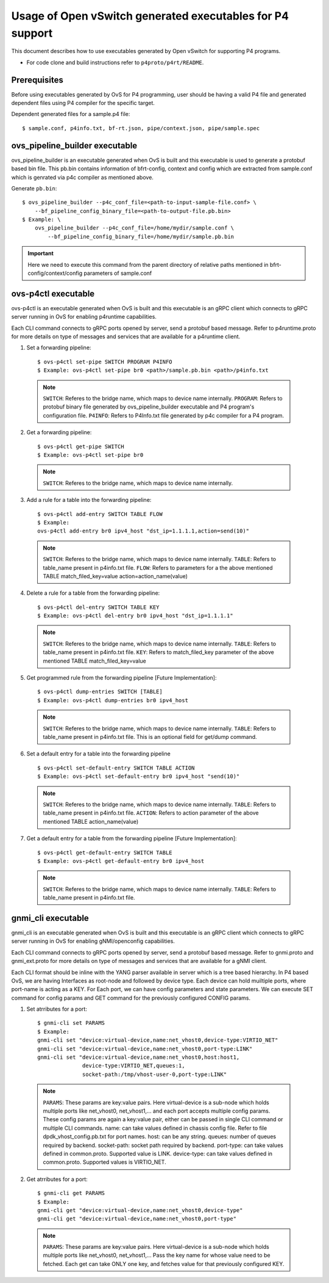 ..
      Licensed under the Apache License, Version 2.0 (the "License"); you may
      not use this file except in compliance with the License. You may obtain
      a copy of the License at

          http://www.apache.org/licenses/LICENSE-2.0

      Unless required by applicable law or agreed to in writing, software
      distributed under the License is distributed on an "AS IS" BASIS, WITHOUT
      WARRANTIES OR CONDITIONS OF ANY KIND, either express or implied. See the
      License for the specific language governing permissions and limitations
      under the License.

      Convention for heading levels in Open vSwitch documentation:

      =======  Heading 0 (reserved for the title in a document)
      -------  Heading 1
      ~~~~~~~  Heading 2
      +++++++  Heading 3
      '''''''  Heading 4

      Avoid deeper levels because they do not render well.

==========================================================
Usage of Open vSwitch generated executables for P4 support
==========================================================

This document describes how to use executables generated by Open vSwitch
for supporting P4 programs.

- For code clone and build instructions refer to ``p4proto/p4rt/README``.

Prerequisites
-------------

Before using executables generated by OvS for P4 programming, user should
be having a valid P4 file and generated dependent files using P4 compiler
for the specific target.

Dependent generated files for a sample.p4 file::

    $ sample.conf, p4info.txt, bf-rt.json, pipe/context.json, pipe/sample.spec


ovs_pipeline_builder executable
-------------------------------

ovs_pipeline_builder is an executable generated when OvS is built and this
executable is used to generate a protobuf based bin file.
This pb.bin contains information of bfrt-config, context and config which are
extracted from sample.conf which is genrated via p4c compiler as mentioned
above.

Generate ``pb.bin``::

    $ ovs_pipeline_builder --p4c_conf_file=<path-to-input-sample-file.conf> \
        --bf_pipeline_config_binary_file=<path-to-output-file.pb.bin>
    $ Example: \
        ovs_pipeline_builder --p4c_conf_file=/home/mydir/sample.conf \
            --bf_pipeline_config_binary_file=/home/mydir/sample.pb.bin

.. important::

    Here we need to execute this command from the parent directory of
    relative paths mentioned in bfrt-config/context/config parameters
    of sample.conf


ovs-p4ctl executable
--------------------

ovs-p4ctl is an executable generated when OvS is built and this executable
is an gRPC client which connects to gRPC server running in OvS for enabling
p4runtime capabilities.

Each CLI command connects to gRPC ports opened by server, send a protobuf based
message. Refer to p4runtime.proto for more details on type of messages and
services that are available for a p4runtime client.

1. Set a forwarding pipeline::

    $ ovs-p4ctl set-pipe SWITCH PROGRAM P4INFO
    $ Example: ovs-p4ctl set-pipe br0 <path>/sample.pb.bin <path>/p4info.txt

  .. note::

    ``SWITCH``: Referes to the bridge name, which maps to device name
    internally.
    ``PROGRAM``: Refers to protobuf binary file generated by
    ovs_pipeline_builder executable and P4 program's configuration file.
    ``P4INFO``: Refers to P4Info.txt file generated by p4c compiler
    for a P4 program.

2. Get a forwarding pipeline::

    $ ovs-p4ctl get-pipe SWITCH
    $ Example: ovs-p4ctl set-pipe br0

  .. note::

    ``SWITCH``: Referes to the bridge name, which maps to device name
    internally.

3. Add a rule for a table into the forwarding pipeline::

    $ ovs-p4ctl add-entry SWITCH TABLE FLOW
    $ Example:
    ovs-p4ctl add-entry br0 ipv4_host "dst_ip=1.1.1.1,action=send(10)"

  .. note::

    ``SWITCH``: Referes to the bridge name, which maps to device name
    internally.
    ``TABLE``: Refers to table_name present in p4info.txt file.
    ``FLOW``: Refers to parameters for a the above mentioned TABLE
    match_filed_key=value action=action_name(value)

4. Delete a rule for a table from the forwarding pipeline::

    $ ovs-p4ctl del-entry SWITCH TABLE KEY
    $ Example: ovs-p4ctl del-entry br0 ipv4_host "dst_ip=1.1.1.1"

  .. note::

    ``SWITCH``: Referes to the bridge name, which maps to device name
    internally.
    ``TABLE``: Refers to table_name present in p4info.txt file.
    ``KEY``: Refers to match_filed_key parameter of the above mentioned
    TABLE match_filed_key=value

5. Get programmed rule from the forwarding pipeline [Future Implementation]::

    $ ovs-p4ctl dump-entries SWITCH [TABLE]
    $ Example: ovs-p4ctl dump-entries br0 ipv4_host

  .. note::

    ``SWITCH``: Referes to the bridge name, which maps to device name
    internally.
    ``TABLE``: Refers to table_name present in p4info.txt file.
    This is an optional field for get/dump command.

6. Set a default entry for a table into the forwarding pipeline ::

    $ ovs-p4ctl set-default-entry SWITCH TABLE ACTION
    $ Example: ovs-p4ctl set-default-entry br0 ipv4_host "send(10)"

  .. note::

    ``SWITCH``: Referes to the bridge name, which maps to device name
    internally.
    ``TABLE``: Refers to table_name present in p4info.txt file.
    ``ACTION``: Refers to action parameter of the above mentioned TABLE
    action_name(value)

7. Get a default entry for a table from the forwarding pipeline [Future Implementation]::

    $ ovs-p4ctl get-default-entry SWITCH TABLE
    $ Example: ovs-p4ctl get-default-entry br0 ipv4_host

  .. note::

    ``SWITCH``: Referes to the bridge name, which maps to device name
    internally.
    ``TABLE``: Refers to table_name present in p4info.txt file.


gnmi_cli executable
-------------------

gnmi_cli is an executable generated when OvS is built and this executable
is an gRPC client which connects to gRPC server running in OvS for enabling
gNMI/openconfig capabilities.

Each CLI command connects to gRPC ports opened by server, send a protobuf based
message. Refer to gnmi.proto and gnmi_ext.proto for more details on type of
messages and services that are available for a gNMI client.

Each CLI format should be inline with the YANG parser available in server which
is a tree based hierarchy. In P4 based OvS, we are having Interfaces as
root-node and followed by device type. Each device can hold muiltiple
ports, where port-name is acting as a KEY.
For Each port, we can have config parameters and state parameters.
We can execute SET command for config params and GET command for the
previously configured CONFIG params.

1) Set atrributes for a port::

    $ gnmi-cli set PARAMS
    $ Example:
    gnmi-cli set "device:virtual-device,name:net_vhost0,device-type:VIRTIO_NET"
    gnmi-cli set "device:virtual-device,name:net_vhost0,port-type:LINK"
    gnmi-cli set "device:virtual-device,name:net_vhost0,host:host1,
                  device-type:VIRTIO_NET,queues:1,
                  socket-path:/tmp/vhost-user-0,port-type:LINK"

  .. note::

    ``PARAMS``: These params are key:value pairs. Here virtual-device is a
    sub-node which holds multiple ports like net_vhost0, net_vhost1,... and
    each port accepts multiple config params. These config params are again a
    key:value pair, either can be passed in single CLI command or multiple
    CLI commands.
    name: can take values defined in chassis config file. Refer to file
    dpdk_vhost_config.pb.txt for port names.
    host: can be any string.
    queues: number of queues required by backend.
    socket-path: socket path required by backend.
    port-type: can take values defined in common.proto. Supported value is LINK.
    device-type: can take values defined in common.proto. Supported values is
    VIRTIO_NET.

2) Get atrributes for a port::

    $ gnmi-cli get PARAMS
    $ Example:
    gnmi-cli get "device:virtual-device,name:net_vhost0,device-type"
    gnmi-cli get "device:virtual-device,name:net_vhost0,port-type"

  .. note::

    ``PARAMS``: These params are key:value pairs. Here virtual-device is a
    sub-node which holds multiple ports like net_vhost0, net_vhost1,... Pass
    the key name for whose value need to be fetched. Each get can take ONLY
    one key, and fetches value for that previously configured KEY.

